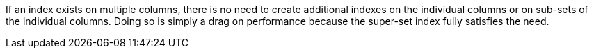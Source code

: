 If an index exists on multiple columns, there is no need to create additional indexes on the individual columns or on sub-sets of the individual columns. Doing so is simply a drag on performance because the super-set index fully satisfies the need.

